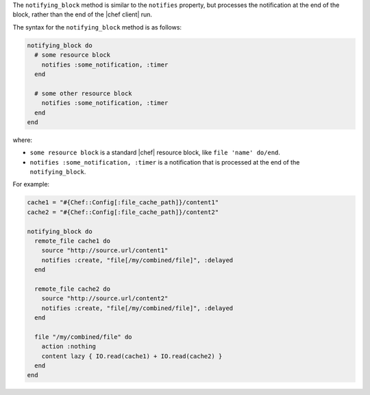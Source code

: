 .. The contents of this file may be included in multiple topics (using the includes directive).
.. The contents of this file should be modified in a way that preserves its ability to appear in multiple topics.


The ``notifying_block`` method is similar to the ``notifies`` property, but processes the notification at the end of the block, rather than the end of the |chef client| run.

The syntax for the ``notifying_block`` method is as follows:

.. code-block:: ruby

   notifying_block do
     # some resource block
       notifies :some_notification, :timer
     end

     # some other resource block
       notifies :some_notification, :timer
     end
   end

where:

* ``some resource block`` is a standard |chef| resource block, like ``file 'name' do/end``.
* ``notifies :some_notification, :timer`` is a notification that is processed at the end of the ``notifying_block``.

For example:

.. code-block:: ruby

   cache1 = "#{Chef::Config[:file_cache_path]}/content1"
   cache2 = "#{Chef::Config[:file_cache_path]}/content2"
   
   notifying_block do
     remote_file cache1 do
       source "http://source.url/content1"
       notifies :create, "file[/my/combined/file]", :delayed
     end
   
     remote_file cache2 do
       source "http://source.url/content2"
       notifies :create, "file[/my/combined/file]", :delayed
     end
   
     file "/my/combined/file" do
       action :nothing
       content lazy { IO.read(cache1) + IO.read(cache2) }
     end
   end
